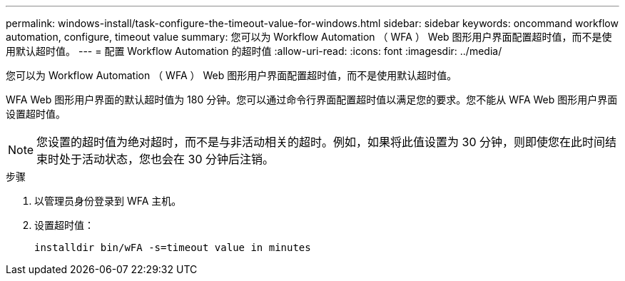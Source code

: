 ---
permalink: windows-install/task-configure-the-timeout-value-for-windows.html 
sidebar: sidebar 
keywords: oncommand workflow automation, configure, timeout value 
summary: 您可以为 Workflow Automation （ WFA ） Web 图形用户界面配置超时值，而不是使用默认超时值。 
---
= 配置 Workflow Automation 的超时值
:allow-uri-read: 
:icons: font
:imagesdir: ../media/


[role="lead"]
您可以为 Workflow Automation （ WFA ） Web 图形用户界面配置超时值，而不是使用默认超时值。

WFA Web 图形用户界面的默认超时值为 180 分钟。您可以通过命令行界面配置超时值以满足您的要求。您不能从 WFA Web 图形用户界面设置超时值。


NOTE: 您设置的超时值为绝对超时，而不是与非活动相关的超时。例如，如果将此值设置为 30 分钟，则即使您在此时间结束时处于活动状态，您也会在 30 分钟后注销。

.步骤
. 以管理员身份登录到 WFA 主机。
. 设置超时值：
+
`installdir bin/wFA -s=timeout value in minutes`


